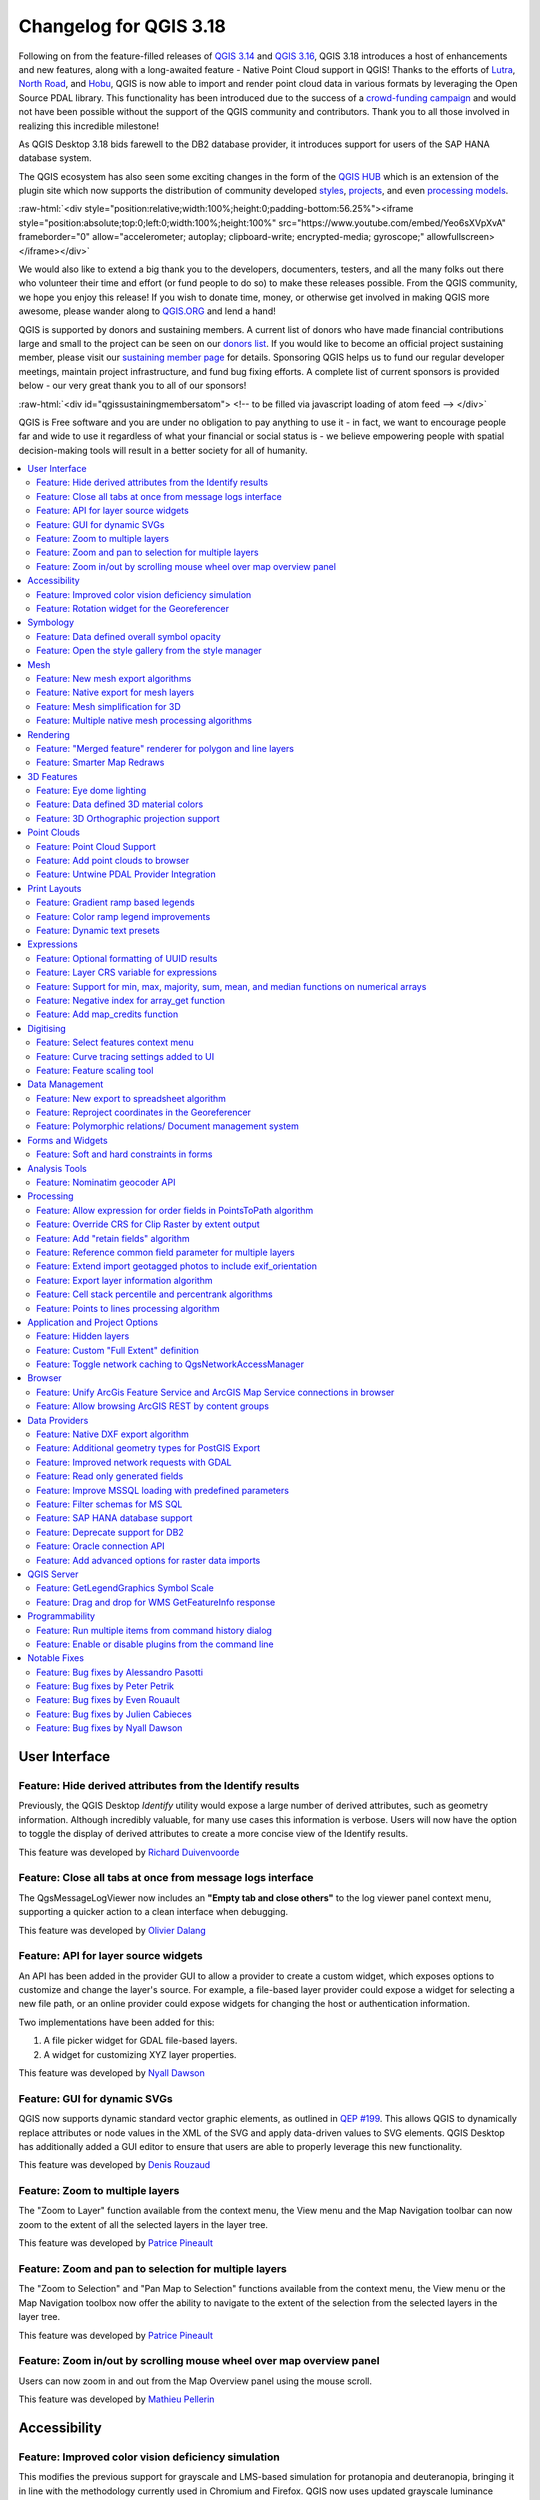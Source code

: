 .. _changelog318:

Changelog for QGIS 3.18
=======================

|image1|

Following on from the feature-filled releases of `QGIS 3.14 <https://qgis.org/en/site/forusers/visualchangelog314/>`__ and `QGIS 3.16 <https://qgis.org/en/site/forusers/visualchangelog316/>`__, QGIS 3.18 introduces a host of enhancements and new features, along with a long-awaited feature - Native Point Cloud support in QGIS! Thanks to the efforts of `Lutra <https://www.lutraconsulting.co.uk/>`__, `North Road <https://north-road.com/>`__, and `Hobu <https://hobu.co/>`__, QGIS is now able to import and render point cloud data in various formats by leveraging the Open Source PDAL library. This functionality has been introduced due to the success of a `crowd-funding campaign <https://www.lutraconsulting.co.uk/crowdfunding/pointcloud-qgis/>`__ and would not have been possible without the support of the QGIS community and contributors. Thank you to all those involved in realizing this incredible milestone!

As QGIS Desktop 3.18 bids farewell to the DB2 database provider, it introduces support for users of the SAP HANA database system.

The QGIS ecosystem has also seen some exciting changes in the form of the `QGIS HUB <https://plugins.qgis.org/>`__ which is an extension of the plugin site which now supports the distribution of community developed `styles <https://plugins.qgis.org/styles/>`__, `projects <https://plugins.qgis.org/geopackages/>`__, and even `processing models <https://plugins.qgis.org/models/>`__.

:raw-html:`<div style="position:relative;width:100%;height:0;padding-bottom:56.25%"><iframe style="position:absolute;top:0;left:0;width:100%;height:100%" src="https://www.youtube.com/embed/Yeo6sXVpXvA" frameborder="0" allow="accelerometer; autoplay; clipboard-write; encrypted-media; gyroscope;" allowfullscreen></iframe></div>`

We would also like to extend a big thank you to the developers, documenters, testers, and all the many folks out there who volunteer their time and effort (or fund people to do so) to make these releases possible. From the QGIS community, we hope you enjoy this release! If you wish to donate time, money, or otherwise get involved in making QGIS more awesome, please wander along to `QGIS.ORG <qgis.org>`__ and lend a hand!

QGIS is supported by donors and sustaining members. A current list of donors who have made financial contributions large and small to the project can be seen on our `donors list <https://www.qgis.org/en/site/about/sustaining_members.html#list-of-donors>`__. If you would like to become an official project sustaining member, please visit our `sustaining member page <https://www.qgis.org/en/site/getinvolved/governance/sustaining_members/sustaining_members.html#qgis-sustaining-memberships>`__ for details. Sponsoring QGIS helps us to fund our regular developer meetings, maintain project infrastructure, and fund bug fixing efforts. A complete list of current sponsors is provided below - our very great thank you to all of our sponsors!

:raw-html:`<div id="qgissustainingmembersatom"> <!-- to be filled via javascript loading of atom feed --> </div>`

QGIS is Free software and you are under no obligation to pay anything to use it - in fact, we want to encourage people far and wide to use it regardless of what your financial or social status is - we believe empowering people with spatial decision-making tools will result in a better society for all of humanity.

.. contents::
   :local:

User Interface
--------------

Feature: Hide derived attributes from the Identify results
~~~~~~~~~~~~~~~~~~~~~~~~~~~~~~~~~~~~~~~~~~~~~~~~~~~~~~~~~~

Previously, the QGIS Desktop *Identify* utility would expose a large number of derived attributes, such as geometry information. Although incredibly valuable, for many use cases this information is verbose. Users will now have the option to toggle the display of derived attributes to create a more concise view of the Identify results.

|image2|

|image3|

This feature was developed by `Richard Duivenvoorde <https://api.github.com/users/rduivenvoorde>`__

Feature: Close all tabs at once from message logs interface
~~~~~~~~~~~~~~~~~~~~~~~~~~~~~~~~~~~~~~~~~~~~~~~~~~~~~~~~~~~

The QgsMessageLogViewer now includes an **"Empty tab and close others"** to the log viewer panel context menu, supporting a quicker action to a clean interface when debugging.

|image4|

This feature was developed by `Olivier Dalang <https://api.github.com/users/olivierdalang>`__

Feature: API for layer source widgets
~~~~~~~~~~~~~~~~~~~~~~~~~~~~~~~~~~~~~

An API has been added in the provider GUI to allow a provider to create a custom widget, which exposes options to customize and change the layer's source. For example, a file-based layer provider could expose a widget for selecting a new file path, or an online provider could expose widgets for changing the host or authentication information.

Two implementations have been added for this:

#. A file picker widget for GDAL file-based layers.

#. A widget for customizing XYZ layer properties.

|image5|

|image6|

This feature was developed by `Nyall Dawson <https://api.github.com/users/nyalldawson>`__

Feature: GUI for dynamic SVGs
~~~~~~~~~~~~~~~~~~~~~~~~~~~~~

QGIS now supports dynamic standard vector graphic elements, as outlined in `QEP #199 <https://github.com/qgis/QGIS-Enhancement-Proposals/issues/199>`__. This allows QGIS to dynamically replace attributes or node values in the XML of the SVG and apply data-driven values to SVG elements. QGIS Desktop has additionally added a GUI editor to ensure that users are able to properly leverage this new functionality.

|image7|

This feature was developed by `Denis Rouzaud <https://api.github.com/users/3nids>`__

Feature: Zoom to multiple layers
~~~~~~~~~~~~~~~~~~~~~~~~~~~~~~~~~~~~~~~~~~~~~~

The "Zoom to Layer" function available from the context menu, the View menu and the Map Navigation toolbar can now zoom to the extent of all the selected layers in the layer tree.

|image8|

This feature was developed by `Patrice Pineault <https://api.github.com/users/TurboGraphxBeige>`__

Feature: Zoom and pan to selection for multiple layers
~~~~~~~~~~~~~~~~~~~~~~~~~~~~~~~~~~~~~~~~~~~~~~~~~~~~~~

The "Zoom to Selection" and "Pan Map to Selection" functions available from the context menu, the View menu or the Map Navigation toolbox now offer the ability to navigate to the extent of the selection from the selected layers in the layer tree.

|image9|

This feature was developed by `Patrice Pineault <https://api.github.com/users/TurboGraphxBeige>`__

Feature: Zoom in/out by scrolling mouse wheel over map overview panel
~~~~~~~~~~~~~~~~~~~~~~~~~~~~~~~~~~~~~~~~~~~~~~~~~~~~~~~~~~~~~~~~~~~~~

Users can now zoom in and out from the Map Overview panel using the mouse scroll.

|image10|

This feature was developed by `Mathieu Pellerin <https://api.github.com/users/nirvn>`__

Accessibility
-------------

Feature: Improved color vision deficiency simulation
~~~~~~~~~~~~~~~~~~~~~~~~~~~~~~~~~~~~~~~~~~~~~~~~~~~~

This modifies the previous support for grayscale and LMS-based simulation for protanopia and deuteranopia, bringing it in line with the methodology currently used in Chromium and Firefox. QGIS now uses updated grayscale luminance calculations (renamed to achromatopsia), a precomputed protanopia matrix (renamed from protanope), a precomputed deuteranopia matrix (renamed from deuteranope), and an additional mode for tritanopia using a similarly precomputed matrix.

This feature was developed by `Will Cohen <https://api.github.com/users/willcohen>`__

Feature: Rotation widget for the Georeferencer
~~~~~~~~~~~~~~~~~~~~~~~~~~~~~~~~~~~~~~~~~~~~~~

The georeferencer canvas can now be rotated in order to facilitate the placement of reference points. This is especially useful for scanned images which may not have uniform orientations.

|image11|

This feature was developed by `uclaros <https://api.github.com/users/uclaros>`__

Symbology
---------

Feature: Data defined overall symbol opacity
~~~~~~~~~~~~~~~~~~~~~~~~~~~~~~~~~~~~~~~~~~~~

While it was previously possible to set the opacity for individual symbol layer colors via data defined expressions, it is now possible to set a data defined expression to control the overall symbol opacity.

This feature was developed by `Nyall Dawson <https://api.github.com/users/nyalldawson>`__

Feature: Open the style gallery from the style manager
~~~~~~~~~~~~~~~~~~~~~~~~~~~~~~~~~~~~~~~~~~~~~~~~~~~~~~

The Style Manager interface now includes a button to open the `styles gallery <https://plugins.qgis.org/styles/>`__ from the QGIS HUB.

|image12|

This feature was developed by `Nyall Dawson <https://api.github.com/users/nyalldawson>`__

Mesh
----

Feature: New mesh export algorithms
~~~~~~~~~~~~~~~~~~~~~~~~~~~~~~~~~~~

New export options have been added for mesh layers. These allow the following options when exporting a mesh to a vector layer:

-  Export faces
-  Export edges (1D mesh)
-  Export as grid

|image13|

This feature was funded by `Lutra Consulting <https://www.lutraconsulting.co.uk>`__

This feature was developed by `Lutra Consulting (Vincent Cloarec) <https://www.lutraconsulting.co.uk/projects/mdal/>`__

Feature: Native export for mesh layers
~~~~~~~~~~~~~~~~~~~~~~~~~~~~~~~~~~~~~~

Previous versions of QGIS required the utilization of the crayfish plugin, however, this functionality has now been incorporated into QGIS core and allows users to export mesh layers to vectors and add the dataset value as an attribute.

|image14|

This feature was funded by `Lutra Consulting <https://www.lutraconsulting.co.uk>`__

This feature was developed by `Lutra Consulting (Vincent Cloarec) <https://www.lutraconsulting.co.uk/projects/mdal/>`__

Feature: Mesh simplification for 3D
~~~~~~~~~~~~~~~~~~~~~~~~~~~~~~~~~~~

Mesh data can now be simplified by defining a level of detail for 3D rendering. This helps performance for complex datasets and ensures a smoother experience when 3D navigation is required.

|image15|

This feature was developed by `Vincent Cloarec <https://api.github.com/users/vcloarec>`__

Feature: Multiple native mesh processing algorithms
~~~~~~~~~~~~~~~~~~~~~~~~~~~~~~~~~~~~~~~~~~~~~~~~~~~

A number of new processing algorithms have been ported from the crayfish plugin, including:

-  Rasterize mesh layer
-  Export contour to vector layers
-  Export cross section to text file (csv)
-  Export time series to text file (csv)

|image16|

This feature was funded by `Lutra Consulting <https://www.lutraconsulting.co.uk>`__

This feature was developed by `Lutra Consulting (Vincent Cloarec) <https://www.lutraconsulting.co.uk/projects/mdal/>`__

Rendering
---------

Feature: "Merged feature" renderer for polygon and line layers
~~~~~~~~~~~~~~~~~~~~~~~~~~~~~~~~~~~~~~~~~~~~~~~~~~~~~~~~~~~~~~

A new rendering option allows area and line features to be "dissolved" into a single object prior to rendering to ensure that complex symbols or overlapping features are represented by a uniform and contiguous cartographic symbol.

|image17|

This feature was developed by `Nyall Dawson <https://api.github.com/users/nyalldawson>`__

Feature: Smarter Map Redraws
~~~~~~~~~~~~~~~~~~~~~~~~~~~~

Previously, map redraws would attempt to redraw all elements in the frame. The map rendering has been significantly improved and now the existing map frame elements are used during the redraw process. This work was completed as a part of `QEP #181 <https://github.com/qgis/QGIS-Enhancement-Proposals/issues/181>`__ and was funded by the QGIS Grant program for 2020.

The following display outlines the redraw behavior before enhancement:

|image18|

This feature was funded by `QGIS grant 2020 <https://qgis.org/>`__

This feature was developed by `Lutra Consulting (Peter Petrik) <https://www.lutraconsulting.co.uk/>`__

3D Features
-----------

Feature: Eye dome lighting
~~~~~~~~~~~~~~~~~~~~~~~~~~

Eyedome lighting (EDL) is a post-processing effect which compares the depth of each pixel (distance from the camera) with the neighboring pixel depths and highlights edges according to the calculated differences.

An EDL configuration element has been added to the advanced settings tab of the 3D view configuration dialog. EDL strength has the effect of increasing the contrast, allowing for better depth perception (which may need to be adjusted when zooming in). EDL distance is the distance of the used pixels from the center pixel and it has the effect of making edges thicker.

The eye dome lighting is, by principle, an image-based rendering solution similar to SSAO (screen space ambient occlusion), and therefore works on the whole scene and doesn't differ between point clouds or regular 3D objects.

|image19|

This feature was funded by `Lutra Consulting <https://www.lutraconsulting.co.uk>`__

This feature was developed by `Lutra Consulting (Nedjima Belgacem) <https://www.lutraconsulting.co.uk>`__

Feature: Data defined 3D material colors
~~~~~~~~~~~~~~~~~~~~~~~~~~~~~~~~~~~~~~~~

3D material colors may now be data defined, allowing feature colors to be determined using the value of an attribute or expression.

Rendering of polygons may be currently done with multiple material types, each having distinct appearance and configuration of colors:

-  Realistic (Phong) material - calculated using 3 colors (diffuse, ambient, specular), which utilizes the 3D view lighting configuration
-  CAD (Gooch) material - calculated using 4 colors (diffuse, warm, cool, specular), which ignores the 3D view lighting configuration

Textured materials are unsupported at this time.

|image20|

|image21|

This feature was funded by `Kristianstad <https://www.kristianstad.se>`__

This feature was developed by `Lutra Consulting (Vincent Cloarec) <https://www.lutraconsulting.co.uk>`__

Feature: 3D Orthographic projection support
~~~~~~~~~~~~~~~~~~~~~~~~~~~~~~~~~~~~~~~~~~~

QGIS now offers orthographic projection support for 3D scenes, a feature often desired in the context of architecture, archeology, and more.

|image22|

This feature was developed by `Mathieu Pellerin <https://api.github.com/users/nirvn>`__

Point Clouds
------------

Feature: Point Cloud Support
~~~~~~~~~~~~~~~~~~~~~~~~~~~~

Following the successful `crowdfunding campaign <https://www.lutraconsulting.co.uk/crowdfunding/pointcloud-qgis/>`__ for point cloud support in QGIS, the engineers at Lutra, North Road, and Hobu have been able to introduce the ability for QGIS to import and render point cloud data.

This includes the ability to add point cloud layers to QGIS projects, with support for the EPT format, and render them in 2D and 3D contexts.

|image23|

This feature was funded by `Point Cloud data support in QGIS <https://www.lutraconsulting.co.uk/blog/2021/02/18/qgis-3-18-point-cloud/>`__

This feature was developed by `Lutra Consulting (Peter Petrik) <https://www.lutraconsulting.co.uk>`__

Feature: Add point clouds to browser
~~~~~~~~~~~~~~~~~~~~~~~~~~~~~~~~~~~~

The QGIS Browser and data source management interface now support the basic structure of PDAL supported point cloud layers.

|image24|

This feature was funded by `Point Cloud data support in QGIS crowd funding campaign <https://www.lutraconsulting.co.uk/blog/2021/02/18/qgis-3-18-point-cloud/>`__

This feature was developed by `Lutra Consulting (Peter Petrik) <https://www.lutraconsulting.co.uk/>`__

Feature: Untwine PDAL Provider Integration
~~~~~~~~~~~~~~~~~~~~~~~~~~~~~~~~~~~~~~~~~~

Ability to generate EPT index for (smaller) laz files directly in QGIS via the `untwine <https://github.com/hobu/untwine>`__ library

This feature was funded by `Point Cloud data support in QGIS crowd funding campaign <https://www.lutraconsulting.co.uk>`__

This feature was developed by `Lutra Consulting (Peter Petrik) <https://www.lutraconsulting.co.uk>`__

Print Layouts
-------------

Feature: Gradient ramp based legends
~~~~~~~~~~~~~~~~~~~~~~~~~~~~~~~~~~~~

A new QgsColorRampLegendNode class was added which allows for the creation of color ramp-based legend nodes. It's now used for raster layers when using a pseudocolor renderer with the linear interpolation type or for the single-band gray renderer, as well as for point clouds using a ramp based renderer.

In a layout legend, the ramp item inherits the default legend symbol width and height, but it is possible to optionally override this behavior.

There are labels included for the minimum and maximum ramp value, which are rendered using the same font settings as other legend item text:

|image25|

Label alignment will follow the legend settings:

|image26|

And naturally, the items will work nicely with multi-column legends:

|image27|

|image28|

This feature was funded by `Hans van der Kwast <https://www.youtube.com/c/HansvanderKwast>`__

This feature was developed by `Nyall Dawson <https://api.github.com/users/nyalldawson>`__

Feature: Color ramp legend improvements
~~~~~~~~~~~~~~~~~~~~~~~~~~~~~~~~~~~~~~~

Color ramp legend items now support the following configurable options:

-  A prefix and suffix for the ramp text
-  Numerical formatting
-  Ramp direction
-  Customization of text formatting
-  The ability to create horizontal bars.

Users can also choose to refine these settings for a particular layout legend item. This functionality is available for all ramp items, including raster, point cloud, or mesh layers.

|image29|

|image30|

This feature was funded by `Hans van der Kwast <https://www.youtube.com/c/HansvanderKwast>`__

This feature was developed by `Nyall Dawson <https://api.github.com/users/nyalldawson>`__

Feature: Dynamic text presets
~~~~~~~~~~~~~~~~~~~~~~~~~~~~~

The new *Add Item -> Dynamic Text* menu contains preset dynamic text expressions that users can use to insert a label automatically containing the corresponding expression.

For example, using the dynamic text element **Layout Name** will insert a label containing the expression [% @layout\_name %]. This improves the feature awareness, discoverability, and provides an easy method for users to access dynamic attributes.

|image31|

This feature was developed by `Nyall Dawson <https://api.github.com/users/nyalldawson>`__

Expressions
-----------

Feature: Optional formatting of UUID results
~~~~~~~~~~~~~~~~~~~~~~~~~~~~~~~~~~~~~~~~~~~~

There is now a string format parameter available for the ``uuid()`` function in QGIS expressions. Users now have various options that they can use to stipulate the format of the returned UUID value, including the following options:

-  ``uuid()``: **{0bd2f60f-f157-4a6d-96af-d4ba4cb366a1}**
-  ``uuid('WithoutBraces')``: **0bd2f60f-f157-4a6d-96af-d4ba4cb366a1**
-  ``uuid('Id128')``: **0bd2f60ff1574a6d96afd4ba4cb366a1**

|image32|

This feature was developed by `signedav <https://api.github.com/users/signedav>`__

Feature: Layer CRS variable for expressions
~~~~~~~~~~~~~~~~~~~~~~~~~~~~~~~~~~~~~~~~~~~

QGIS expressions now support a *layer\_crs* variable which will return the AuthID for a particular layer's coordinate reference system. This allows expressions to identify the layer CRS dynamically and perform transformations without needing to manually specify the CRS.

This feature was developed by `Alex <https://api.github.com/users/roya0045>`__

Feature: Support for min, max, majority, sum, mean, and median functions on numerical arrays
~~~~~~~~~~~~~~~~~~~~~~~~~~~~~~~~~~~~~~~~~~~~~~~~~~~~~~~~~~~~~~~~~~~~~~~~~~~~~~~~~~~~~~~~~~~~

QGIS expressions now include aggregate functions for arrays, which allow the easy retrieval of specific values from an array that may be used in QGIS elements such as symbologies. The following functions have been introduced:

-  array\_min
-  array\_max
-  array\_majority
-  array\_sum
-  array\_mean
-  array\_median

This feature was developed by `uclaros <https://api.github.com/users/uclaros>`__

Feature: Negative index for array\_get function
~~~~~~~~~~~~~~~~~~~~~~~~~~~~~~~~~~~~~~~~~~~~~~~

The function array\_get now supports the use of negative index positions.

This feature was developed by `Alex <https://api.github.com/users/roya0045>`__

Feature: Add map\_credits function
~~~~~~~~~~~~~~~~~~~~~~~~~~~~~~~~~~

A *map\_credits* function was added that collates a list of all the layer metadata attribution strings for the layers shown inside a specified map item.

For example:

::

    array_to_string( map_credits( 'Main Map' ) )

Returns a comma-separated list of layer credits for layers shown in the 'Main Map' layout item, e.g 'CC-BY-NC, CC-BY-SA'

There's an optional *include\_layer\_names* argument you can use to include layer names before their attribution:

::

    array_to_string( map_credits( 'Main Map',
       include_layer_names := true,
       layer_name_separator := ': ' ) )

This would return a comma-separated list of layer names and their credits for layers shown in the 'Main Map' layout item, e.g. 'Railway lines: CC-BY-NC, Basemap: CC-BY-SA'

This feature was funded by `SLYR <https://north-road.com/slyr/>`__

This feature was developed by `Nyall Dawson <https://api.github.com/users/nyalldawson>`__

Digitising
----------

Feature: Select features context menu
~~~~~~~~~~~~~~~~~~~~~~~~~~~~~~~~~~~~~

It is now possible to select features using a context menu on the map canvas. Right-clicking on the map will intelligently identify the features below the mouse cursor and allow the available features to be added or removed from the current selection. Where multiple features are available, a short delay may persist whilst the system attempts to search for available features that will become available in a nested menu item for selection, or users may simply use the *select all* function to select all available features at the given position.

|image33|

This feature was funded by `Kristianstad <https://www.kristianstad.se>`__

This feature was developed by `Lutra Consulting (Vincent Cloarec) <https://www.lutraconsulting.co.uk>`__

Feature: Curve tracing settings added to UI
~~~~~~~~~~~~~~~~~~~~~~~~~~~~~~~~~~~~~~~~~~~

Existing curve tracing settings `were introduced previously <https://github.com/qgis/QGIS/pull/37826>`__ and have now been exposed in the user interface to enable users to incrementally modify settings to optimize their results when capturing curve data.

|image34|

This feature was developed by `Olivier Dalang <https://api.github.com/users/olivierdalang>`__

Feature: Feature scaling tool
~~~~~~~~~~~~~~~~~~~~~~~~~~~~~

A new digitizing tool allows for selected features to be scaled when in editing mode. This implementation was based on the work of `@roya0045 <https://github.com/roya0045>`__ with `#40650 <https://github.com/qgis/QGIS/pull/40650>`__.

|image35|

This feature was developed by `Nyall Dawson <https://api.github.com/users/nyalldawson>`__

Data Management
---------------

Feature: New export to spreadsheet algorithm
~~~~~~~~~~~~~~~~~~~~~~~~~~~~~~~~~~~~~~~~~~~~

Users may export a selection of vector layers as sheets in a new spreadsheet or append them as additional sheets to an existing spreadsheet

This feature was developed by `Nyall Dawson <https://api.github.com/users/nyalldawson>`__

Feature: Reproject coordinates in the Georeferencer
~~~~~~~~~~~~~~~~~~~~~~~~~~~~~~~~~~~~~~~~~~~~~~~~~~~

The georeferencer now reprojects data points in a desired output projection, rather than using the map canvas CRS for determining data point positions. This allows users more flexibility and control when capturing control points.

|image36|

This feature was developed by `Alex <https://api.github.com/users/roya0045>`__

Feature: Polymorphic relations/ Document management system
~~~~~~~~~~~~~~~~~~~~~~~~~~~~~~~~~~~~~~~~~~~~~~~~~~~~~~~~~~

A new GUI is available to manage polymorphic relations, implemented as a part of the dynamic relations described in `QEP #79 <https://github.com/qgis/QGIS-Enhancement-Proposals/issues/79>`__.

The "Add relation" button in the relation manager screen now has additional options for adding and editing polymorphic relations:

The "Add polymorphic relation" and "Edit polymorphic relation" open the same dialog, although in the latter case it will automatically be populated with existing values.

Once saved, the list of relations appear as a tree widget, where the generated relation objects for a polymorphic relation appear as children. The names of the generated relations cannot be changed.

Polymorphic relations are stored within a project and currently cannot be exported.

|image37|

This feature was developed by `Ivan Ivanov <https://api.github.com/users/suricactus>`__

Forms and Widgets
-----------------

Feature: Soft and hard constraints in forms
~~~~~~~~~~~~~~~~~~~~~~~~~~~~~~~~~~~~~~~~~~~

Historically, required fields would prevent a form from being saved entirely. Using soft constraints allow forms to notify users that expected information has been omitted, without preventing the form submission. Hard constraints, by contrast, function identically to the previous "required fields" functionality and will prevent form submissions unless data is correctly captured for the field.

This feature was funded by `Lutra Consulting <https://www.lutraconsulting.co.uk>`__

This feature was developed by `Lutra Consulting (Viktor Sklencar) <https://www.lutraconsulting.co.uk>`__

Analysis Tools
--------------

Feature: Nominatim geocoder API
~~~~~~~~~~~~~~~~~~~~~~~~~~~~~~~

Although not exposed through the locator or as an algorithm, QGIS now includes a Nominatim API geocoder class. The geocoder class' implementation insures that it respects the OpenStreetMap Foundation Terms of Use by caching results and throttling requests by default.

This feature was developed by `Mathieu Pellerin <https://api.github.com/users/nirvn>`__

Processing
----------

Feature: Allow expression for order fields in PointsToPath algorithm
~~~~~~~~~~~~~~~~~~~~~~~~~~~~~~~~~~~~~~~~~~~~~~~~~~~~~~~~~~~~~~~~~~~~

``$id`` may be used as an expression for a csv with ordered values, and the ``ORDER_EXPRESSION`` parameter has been added to the PointsToPath algorithm.

This feature was developed by `Matthias Kuhn <https://api.github.com/users/m-kuhn>`__

Feature: Override CRS for Clip Raster by extent output
~~~~~~~~~~~~~~~~~~~~~~~~~~~~~~~~~~~~~~~~~~~~~~~~~~~~~~

In some instances, the **Clip raster by extent** algorithm may output features without a CRS specified, which can now be modified by explicitly enforcing the output to inherit it's CRS from the input layer.

This feature was developed by `rldhont <https://api.github.com/users/rldhont>`__

Feature: Add "retain fields" algorithm
~~~~~~~~~~~~~~~~~~~~~~~~~~~~~~~~~~~~~~

Allows users to select a list of fields to keep, and all other fields will be dropped from the layer. Helps with making flexible models where input datasets may have a range of different fields and only a certain subset of them need to be retained. This work was inspired by `#39114 <https://github.com/qgis/QGIS/pull/39114>`__

|image38|

This feature was developed by `Nyall Dawson <https://api.github.com/users/nyalldawson>`__

Feature: Reference common field parameter for multiple layers
~~~~~~~~~~~~~~~~~~~~~~~~~~~~~~~~~~~~~~~~~~~~~~~~~~~~~~~~~~~~~

Processing tools field parameters may support processing a common field for multiple vector layers, in an implementation inspired by the behavior of some processing algorithms in Orfeo ToolBox.

This feature was developed by `Julien Cabieces <https://api.github.com/users/troopa81>`__

Feature: Extend import geotagged photos to include exif\_orientation
~~~~~~~~~~~~~~~~~~~~~~~~~~~~~~~~~~~~~~~~~~~~~~~~~~~~~~~~~~~~~~~~~~~~

The "Import geotagged photos" tool has been updated so that the exif\_orientation parameter value is extracted to the output table. This ensures that maptips and other HTML widgets can be configured to correctly transform the photos to be correctly displayed based on the orientation value.

This feature was developed by `Pelle Rosenbeck Gøeg <https://api.github.com/users/pellegoeg>`__

Feature: Export layer information algorithm
~~~~~~~~~~~~~~~~~~~~~~~~~~~~~~~~~~~~~~~~~~~

A new algorithm in the processing toolbox called export layers information has been added to support the creation of a polygon layer corresponding to extent of user-defined layer(s) with additional layer details which are attached as attributes to each polygon feature. The information collected currently supports the following elements:

-  CRS
-  Provider name
-  File path
-  Layer name
-  Subset filter
-  Abstract
-  Attribution

This feature was developed by `Mathieu Pellerin <https://api.github.com/users/nirvn>`__

Feature: Cell stack percentile and percentrank algorithms
~~~~~~~~~~~~~~~~~~~~~~~~~~~~~~~~~~~~~~~~~~~~~~~~~~~~~~~~~

The characteristics of the **Cell Statistics** processing tool have been replicated and modified to allow for three new processing algorithms, which allow QGIS to calculate cell statistics in a similar manner to common percentage functions used in spreadsheet programs. The new processing algorithms are:

-  **Cell stack percentile**
-  **Cell stack percentrank from value**
-  **Cell stack percentrank from raster layer**

While the percentile algorithm only offers the possibility of calculating percentiles based on an input fraction value (ranging between 0 and 1), a percentrank raster can also be calculated based on an input value raster. This gives the user the opportunity to calculate per-cell percentranks based on dataset driven value input (eg. sample layers).

All algorithms provide different methods for calculating percentiles and percentranks:

**Percentile:** - Nearest Rank - Inclusive linear interpolation (see LibreOffice's and Microsoft Excel's *PERCENTILE.INC* function) - Exclusive linear interpolation (see LibreOffice's and Microsoft Excel's *PERCENTILE.EXC* function)

**Percentrank:** - Inclusive linear interpolation (see LibreOffice's and Microsoft Excel's *PERCENTRANK.INC* function) - Exclusive linear interpolation (see LibreOffice's and Microsoft Excel's *PERCENTRANK.EXC* function)

|image39|

This feature was developed by `Clemens Raffler <https://api.github.com/users/root676>`__

Feature: Points to lines processing algorithm
~~~~~~~~~~~~~~~~~~~~~~~~~~~~~~~~~~~~~~~~~~~~~

A native processing algorithm has been added in c++ that creates line layers from point layers, similar to the existing python *Points to path* but with extended functionality:

-  Added support for *natural sorting* ( '10' > '9' )
-  Avoid creating invalid lines with a single vertex
-  Avoid creating closed lines with two vertices

This feature was developed by `uclaros <https://api.github.com/users/uclaros>`__

Application and Project Options
-------------------------------

Feature: Hidden layers
~~~~~~~~~~~~~~~~~~~~~~

QGIS Projects now support the inclusion of hidden layers, which are capable of being included in a project but are not visible in the table of contents.

The layer property is configurable from the **Data Sources** tab of the project properties and includes API support for text filtering.

|image40|

This feature was funded by **ARPA Piemonte**

This feature was developed by `Alessandro Pasotti <https://api.github.com/users/elpaso>`__

Feature: Custom "Full Extent" definition
~~~~~~~~~~~~~~~~~~~~~~~~~~~~~~~~~~~~~~~~

A new "View Settings" tab has been added to the project properties, with the option to manually defined the full extent of a project. The extent defined here will be the extent used when zooming to the full map extent, instead of the calculated or maximum extent of all layers. This is useful for defining a particular area of interest for a project and does not limit user's ability to "zoom out" further than the defined extent.

|image41|

This feature was developed by `Nyall Dawson <https://api.github.com/users/nyalldawson>`__

Feature: Toggle network caching to QgsNetworkAccessManager
~~~~~~~~~~~~~~~~~~~~~~~~~~~~~~~~~~~~~~~~~~~~~~~~~~~~~~~~~~

A checkbox in the network logger panel now allows users to temporarily disable the network cache, which is useful when debugging QGIS network activity, or when using QGIS to test server-side changes.

This is a transient setting by design and is forgotten as soon as QGIS is closed.

|image42|

This feature was developed by `Nyall Dawson <https://api.github.com/users/nyalldawson>`__

Browser
-------

Feature: Unify ArcGis Feature Service and ArcGIS Map Service connections in browser
~~~~~~~~~~~~~~~~~~~~~~~~~~~~~~~~~~~~~~~~~~~~~~~~~~~~~~~~~~~~~~~~~~~~~~~~~~~~~~~~~~~

The separate "ArcGis Feature Service" and "ArcGIS Map Service" browser connections have been replaced with a single, unified, **"ArcGIS Rest Servers"** connection and browser node, which shows a definitive view of the server and exposes both service types.

This feature was developed by `Nyall Dawson <https://api.github.com/users/nyalldawson>`__

Feature: Allow browsing ArcGIS REST by content groups
~~~~~~~~~~~~~~~~~~~~~~~~~~~~~~~~~~~~~~~~~~~~~~~~~~~~~

ArcGIS Feature Service connections which have their corresponding Portal endpoint URLS set can be explored by content groups in the browser panel.

If a connection has the Portal endpoints set, then expanding out the connection in the browser will show a "Groups" and "Services" folder, instead of the full list of services usually shown. Expanding out the groups folder will show a list of all content groups that the user is a member of, each of which can be expanded to show the service items belonging to that group.

This feature was funded by `SRK Consulting <https://www.srk.com>`__

This feature was developed by `Nyall Dawson <https://api.github.com/users/nyalldawson>`__

Data Providers
--------------

Feature: Native DXF export algorithm
~~~~~~~~~~~~~~~~~~~~~~~~~~~~~~~~~~~~

Allows exporting individual or multiple layers into a single DXF file. For each input layer, users can select which attribute to use for splitting a single layer into multiple output layers.

Implements a native DXF export algorithm using ``QgsDxfExport`` functionality, which is also used by ``Project -> Import/Export -> Export Project to DXF``.

|image43|

This feature was developed by `Alexander Bruy <https://api.github.com/users/alexbruy>`__

Feature: Additional geometry types for PostGIS Export
~~~~~~~~~~~~~~~~~~~~~~~~~~~~~~~~~~~~~~~~~~~~~~~~~~~~~

Some available geometry types from the GDAL ogr2ogr operation used for exporting data to PostGIS databases have been added to the tool interface. This functionality also includes the option to specify vector dimensions for exported data and resolves issue `39003 <https://github.com/qgis/QGIS/issues/39003>`__.

|image44|

This feature was developed by `mazano <https://api.github.com/users/NyakudyaA>`__

Feature: Improved network requests with GDAL
~~~~~~~~~~~~~~~~~~~~~~~~~~~~~~~~~~~~~~~~~~~~

A QgsCPLHTTPFetchOverrider utility class was added and used in the OGR provider which redirects GDAL's CPL HTTP calls through QgsBlockingNetworkRequest. This ensures that GDAL can use the QGIS network provider rather than redirecting requests through cURL. Additional head(), put() and deleteResource() methods were added to QgsBlockingNetworkRequest.

This feature was developed by `Even Rouault <https://api.github.com/users/rouault>`__

Feature: Read only generated fields
~~~~~~~~~~~~~~~~~~~~~~~~~~~~~~~~~~~

An API method has been added to ensure that readonly generated columns are not exposed in editors.

This feature was developed by `Julien Cabieces <https://api.github.com/users/troopa81>`__

Feature: Improve MSSQL loading with predefined parameters
~~~~~~~~~~~~~~~~~~~~~~~~~~~~~~~~~~~~~~~~~~~~~~~~~~~~~~~~~

To reduce layer loading times, the map layer extent can be precomputed, and primary keys can be specified, removing the need for QGIS to calculate these characteristics and improving performance.

This is done by extending dbo.geometry\_columns tables and adding the following extra columns, which may be populated accordingly by database administrators:

-  Extent : qgis\_xmin, qgis\_xmax, qgis\_ymin, qgis\_ymax
-  Primary key : qgis\_pkey

In the database connection configuration widget, there are now two extra checkboxes which make use of these parameters:

-  Use layer extent from the extra columns
-  Use the primary key from the extra column

|image45|

This feature was funded by `ms.GIS <http://msgis.com/>`__

This feature was developed by `Lutra Consulting (Vincent Cloarec) <https://www.lutraconsulting.co.uk/>`__

Feature: Filter schemas for MS SQL
~~~~~~~~~~~~~~~~~~~~~~~~~~~~~~~~~~

Users may now filter the available schemas for MS SQL connections. The database connection widget now contains options for filtering available schemas, so that only the expected schemas are available from the QGIS browser.

|image46|

This feature was funded by `ms.GIS <http://msgis.com/>`__

This feature was developed by `Lutra Consulting (Vincent Cloarec) <https://www.lutraconsulting.co.uk/>`__

Feature: SAP HANA database support
~~~~~~~~~~~~~~~~~~~~~~~~~~~~~~~~~~

QGIS now supports SAP HANA databases. SAP HANA is an in-memory database with an OGC-compliant spatial engine with a free express edition available from www.sap.com

This feature was developed by `Maxim Rylov <https://api.github.com/users/mrylov>`__

Feature: Deprecate support for DB2
~~~~~~~~~~~~~~~~~~~~~~~~~~~~~~~~~~

**The DB2 data provider has been marked as deprecated**, and is hidden from the QGIS UI by default.

QGIS has adopted a gentle approach to removing unmaintained core providers, and users of deprecated providers may enable support for them by setting the hidden "providers/showDeprecated" settings key to *true*.

This feature was developed by `Nyall Dawson <https://api.github.com/users/nyalldawson>`__

Feature: Oracle connection API
~~~~~~~~~~~~~~~~~~~~~~~~~~~~~~

The QGIS API now includes *QgsAbstractDatabaseProviderConnection* for the Oracle provider.

This feature was funded by Metropole de Lille

This feature was developed by `Julien Cabieces <https://api.github.com/users/troopa81>`__

Feature: Add advanced options for raster data imports
~~~~~~~~~~~~~~~~~~~~~~~~~~~~~~~~~~~~~~~~~~~~~~~~~~~~~

New functionality has been introduced which allows advanced parameters to be specified when importing layers using the GDAL data provider, opening a vast range of new possibilities, especially when working around expected dataset issues and shortcomings.

|image47|

This feature was developed by Mathieu Pellerin

QGIS Server
-----------

Feature: GetLegendGraphics Symbol Scale
~~~~~~~~~~~~~~~~~~~~~~~~~~~~~~~~~~~~~~~

The QGIS Server WMS GetLegendGraphics request now supports the inclusion of min/max scale denominators to json symbol exports

This feature was developed by `Alessandro Pasotti <https://api.github.com/users/elpaso>`__

Feature: Drag and drop for WMS GetFeatureInfo response
~~~~~~~~~~~~~~~~~~~~~~~~~~~~~~~~~~~~~~~~~~~~~~~~~~~~~~

With the drag and drop editor form, it is possible to reorder the attributes and add groups or subgroups from within the edit form. This functionality has been extended so that the WMS GetFeatureInfo response may be modified to include groups and subgroups, as well as allow the response content to be modified and reordered using the editor form, with support for drag and drop functionality.

This feature was developed by `mhugent <https://api.github.com/users/mhugent>`__

Programmability
---------------

Feature: Run multiple items from command history dialog
~~~~~~~~~~~~~~~~~~~~~~~~~~~~~~~~~~~~~~~~~~~~~~~~~~~~~~~

The QGIS Python Console now supports the execution of multiple selected commands from the history dialog by adding a new **Paste** button.

|image48|

This feature was developed by `Salvatore Larosa <https://api.github.com/users/slarosa>`__

Feature: Enable or disable plugins from the command line
~~~~~~~~~~~~~~~~~~~~~~~~~~~~~~~~~~~~~~~~~~~~~~~~~~~~~~~~

The qgis\_process command line tool has had new commands added which allow users to enable or disable plugins using the commands as outlined below:

-  ``qgis_process plugins enable plugin_name``: enables the named plugin
-  ``qgis_process plugins disable plugin_name``: disables the named plugin

This improves the automation capabilities of QGIS and allows the use of plugins on headless environments with the qgis\_process tool.

This feature was developed by `Nyall Dawson <https://api.github.com/users/nyalldawson>`__

Notable Fixes
-------------

Feature: Bug fixes by Alessandro Pasotti
~~~~~~~~~~~~~~~~~~~~~~~~~~~~~~~~~~~~~~~~

+------------------------------------------------------------------------------------------------------------------------------+----------------------------------------------------------+----------------------------------------------------------------------------------------------------------------------------------------------------------------------------------------------+-----------------------------------------------------------+
| Bug Title                                                                                                                    | URL issues.qgis.org (if reported)                        | URL Commit (Github)                                                                                                                                                                          | 3.16 backport commit (GitHub)                             |
+==============================================================================================================================+==========================================================+==============================================================================================================================================================================================+===========================================================+
| Crash with VRT layers using Python pixel functions                                                                           | `#41048 <https://github.com/qgis/QGIS/issues/41048>`__   | Works for me                                                                                                                                                                                 |                                                           |
+------------------------------------------------------------------------------------------------------------------------------+----------------------------------------------------------+----------------------------------------------------------------------------------------------------------------------------------------------------------------------------------------------+-----------------------------------------------------------+
| Cannot enter attributes and save edits on PostGIS table when user has only the INSERT privilige                              | `#40922 <https://github.com/qgis/QGIS/issues/40922>`__   | `PR #41059 <https://github.com/qgis/QGIS/pull/41059>`__                                                                                                                                      | no                                                        |
+------------------------------------------------------------------------------------------------------------------------------+----------------------------------------------------------+----------------------------------------------------------------------------------------------------------------------------------------------------------------------------------------------+-----------------------------------------------------------+
| GeoPackage layer name truncated when filename contains more that one dot                                                     | `#40864 <https://github.com/qgis/QGIS/issues/40864>`__   | `PR #41061 <https://github.com/qgis/QGIS/pull/41061>`__                                                                                                                                      | no                                                        |
+------------------------------------------------------------------------------------------------------------------------------+----------------------------------------------------------+----------------------------------------------------------------------------------------------------------------------------------------------------------------------------------------------+-----------------------------------------------------------+
| Unable to right click GeoPackage table from browser                                                                          | `#40856 <https://github.com/qgis/QGIS/issues/40856>`__   | Works for me                                                                                                                                                                                 |                                                           |
+------------------------------------------------------------------------------------------------------------------------------+----------------------------------------------------------+----------------------------------------------------------------------------------------------------------------------------------------------------------------------------------------------+-----------------------------------------------------------+
| Empty Temporary scratch layer made permanent is not editable                                                                 | `#38834 <https://github.com/qgis/QGIS/issues/38834>`__   | `PR #41075 <https://github.com/qgis/QGIS/pull/41075>`__                                                                                                                                      | no                                                        |
+------------------------------------------------------------------------------------------------------------------------------+----------------------------------------------------------+----------------------------------------------------------------------------------------------------------------------------------------------------------------------------------------------+-----------------------------------------------------------+
| Update MXE build, several issues                                                                                             | multiple issues                                          | `Commit afff8ba7be2794fe521a462feaf83b1a5d7cce63 <https://github.com/qgis/QGIS/commit/afff8ba7be2794fe521a462feaf83b1a5d7cce63>`__ `PR #40923 <https://github.com/qgis/QGIS/pull/40923>`__   | yes (CI)                                                  |
+------------------------------------------------------------------------------------------------------------------------------+----------------------------------------------------------+----------------------------------------------------------------------------------------------------------------------------------------------------------------------------------------------+-----------------------------------------------------------+
| can't change value in vertex editor if "locale" settings use commas as decimal separator                                     | `#29682 <https://github.com/qgis/QGIS/issues/29682>`__   | `PR #41082 <https://github.com/qgis/QGIS/pull/41082>`__                                                                                                                                      | `PR #41607 <https://github.com/qgis/QGIS/pull/41607>`__   |
+------------------------------------------------------------------------------------------------------------------------------+----------------------------------------------------------+----------------------------------------------------------------------------------------------------------------------------------------------------------------------------------------------+-----------------------------------------------------------+
| Empty String '' is shown as NULL with a spatialite layer using OGR provider                                                  | `#41076 <https://github.com/qgis/QGIS/issues/41076>`__   | `PR #41109 <https://github.com/qgis/QGIS/pull/41109>`__                                                                                                                                      | `PR #41123 <https://github.com/qgis/QGIS/pull/41123>`__   |
+------------------------------------------------------------------------------------------------------------------------------+----------------------------------------------------------+----------------------------------------------------------------------------------------------------------------------------------------------------------------------------------------------+-----------------------------------------------------------+
| Wrong WFS 2.0.0 request returns duplicate features                                                                           | `#41087 <https://github.com/qgis/QGIS/issues/41087>`__   | `PR #41169 <https://github.com/qgis/QGIS/pull/41169>`__                                                                                                                                      | no                                                        |
+------------------------------------------------------------------------------------------------------------------------------+----------------------------------------------------------+----------------------------------------------------------------------------------------------------------------------------------------------------------------------------------------------+-----------------------------------------------------------+
| Server WMS GetFeatureInfo feature ID inconsitencies                                                                          | `#41124 <https://github.com/qgis/QGIS/issues/41124>`__   | `PR #41137 <https://github.com/qgis/QGIS/pull/41137>`__                                                                                                                                      | `PR #41148 <https://github.com/qgis/QGIS/pull/41148>`__   |
+------------------------------------------------------------------------------------------------------------------------------+----------------------------------------------------------+----------------------------------------------------------------------------------------------------------------------------------------------------------------------------------------------+-----------------------------------------------------------+
| WMS throws LayerNotDefined when layer name contains plus sign (+)                                                            | `#41116 <https://github.com/qgis/QGIS/issues/41116>`__   | `PR #41211 <https://github.com/qgis/QGIS/pull/41211>`__                                                                                                                                      | `PR #41331 <https://github.com/qgis/QGIS/pull/41331>`__   |
+------------------------------------------------------------------------------------------------------------------------------+----------------------------------------------------------+----------------------------------------------------------------------------------------------------------------------------------------------------------------------------------------------+-----------------------------------------------------------+
| QGIS Server WFS 1.1: issue with axis order                                                                                   | `#36584 <https://github.com/qgis/QGIS/issues/36584>`__   | `PR #41242 <https://github.com/qgis/QGIS/pull/41242>`__                                                                                                                                      | `PR #41608 <https://github.com/qgis/QGIS/pull/41608>`__   |
+------------------------------------------------------------------------------------------------------------------------------+----------------------------------------------------------+----------------------------------------------------------------------------------------------------------------------------------------------------------------------------------------------+-----------------------------------------------------------+
| raster export (save as...) not working if QGIS locale uses commas as decimal separator                                       | `#41284 <https://github.com/qgis/QGIS/issues/41284>`__   | `PR #41316 <https://github.com/qgis/QGIS/pull/41316>`__                                                                                                                                      | `PR #41330 <https://github.com/qgis/QGIS/pull/41330>`__   |
+------------------------------------------------------------------------------------------------------------------------------+----------------------------------------------------------+----------------------------------------------------------------------------------------------------------------------------------------------------------------------------------------------+-----------------------------------------------------------+
| QGISserver WFS returns invalid GML in case of cascading WFS                                                                  | `#41292 <https://github.com/qgis/QGIS/issues/41292>`__   | `PR #41335 <https://github.com/qgis/QGIS/pull/41335>`__                                                                                                                                      | `PR #41387 <https://github.com/qgis/QGIS/pull/41387>`__   |
+------------------------------------------------------------------------------------------------------------------------------+----------------------------------------------------------+----------------------------------------------------------------------------------------------------------------------------------------------------------------------------------------------+-----------------------------------------------------------+
| Better handling of duplicated FIDs in GPKGs                                                                                  | `#41156 <https://github.com/qgis/QGIS/issues/41156>`__   | Works for me                                                                                                                                                                                 |                                                           |
+------------------------------------------------------------------------------------------------------------------------------+----------------------------------------------------------+----------------------------------------------------------------------------------------------------------------------------------------------------------------------------------------------+-----------------------------------------------------------+
| Cannot Create New Tables in a Geopackage (browser)                                                                           | `#41342 <https://github.com/qgis/QGIS/issues/41342>`__   | `PR #41355 <https://github.com/qgis/QGIS/pull/41355>`__                                                                                                                                      | `PR #41403 <https://github.com/qgis/QGIS/pull/41403>`__   |
+------------------------------------------------------------------------------------------------------------------------------+----------------------------------------------------------+----------------------------------------------------------------------------------------------------------------------------------------------------------------------------------------------+-----------------------------------------------------------+
| QGIS crashes when cancelling add child form                                                                                  | `#41295 <https://github.com/qgis/QGIS/issues/41295>`__   | `PR #41375 <https://github.com/qgis/QGIS/pull/41375>`__                                                                                                                                      | N/A                                                       |
+------------------------------------------------------------------------------------------------------------------------------+----------------------------------------------------------+----------------------------------------------------------------------------------------------------------------------------------------------------------------------------------------------+-----------------------------------------------------------+
| Group has no name when importing sublayers from browser panel                                                                | `#41343 <https://github.com/qgis/QGIS/issues/41343>`__   | `PR #41379 <https://github.com/qgis/QGIS/pull/41379>`__                                                                                                                                      | `PR #41402 <https://github.com/qgis/QGIS/pull/41402>`__   |
+------------------------------------------------------------------------------------------------------------------------------+----------------------------------------------------------+----------------------------------------------------------------------------------------------------------------------------------------------------------------------------------------------+-----------------------------------------------------------+
| Identifty tool does not work anymore on arcgis map services layers                                                           | `#41311 <https://github.com/qgis/QGIS/issues/41311>`__   | `PR #41427 <https://github.com/qgis/QGIS/pull/41427>`__                                                                                                                                      | `PR #41430 <https://github.com/qgis/QGIS/pull/41430>`__   |
+------------------------------------------------------------------------------------------------------------------------------+----------------------------------------------------------+----------------------------------------------------------------------------------------------------------------------------------------------------------------------------------------------+-----------------------------------------------------------+
| Signal committedAttributeValuesChanges not emitted when project in auto transaction mode                                     | `#41477 <https://github.com/qgis/QGIS/issues/41477>`__   | `PR #41539 <https://github.com/qgis/QGIS/pull/41539>`__                                                                                                                                      | risky                                                     |
+------------------------------------------------------------------------------------------------------------------------------+----------------------------------------------------------+----------------------------------------------------------------------------------------------------------------------------------------------------------------------------------------------+-----------------------------------------------------------+
| The project file does not store variables with formatted text                                                                | `#41541 <https://github.com/qgis/QGIS/issues/41541>`__   | Upstream bug in QT                                                                                                                                                                           |                                                           |
+------------------------------------------------------------------------------------------------------------------------------+----------------------------------------------------------+----------------------------------------------------------------------------------------------------------------------------------------------------------------------------------------------+-----------------------------------------------------------+
| New spatial table in a geopackage with index always throw a warning                                                          | `#41436 <https://github.com/qgis/QGIS/issues/41436>`__   | `PR #41556 <https://github.com/qgis/QGIS/pull/41556>`__                                                                                                                                      | `PR #41609 <https://github.com/qgis/QGIS/pull/41609>`__   |
+------------------------------------------------------------------------------------------------------------------------------+----------------------------------------------------------+----------------------------------------------------------------------------------------------------------------------------------------------------------------------------------------------+-----------------------------------------------------------+
| Empty "Exclude layers" selection list in Server settings dialog when using projects saved in GPKG files or PGSQL databases   | `#40552 <https://github.com/qgis/QGIS/issues/40552>`__   | `PR #41605 <https://github.com/qgis/QGIS/pull/41605>`__                                                                                                                                      |                                                           |
+------------------------------------------------------------------------------------------------------------------------------+----------------------------------------------------------+----------------------------------------------------------------------------------------------------------------------------------------------------------------------------------------------+-----------------------------------------------------------+

This feature was funded by `QGIS.ORG (through donations and sustaining memberships) <https://www.qgis.org/>`__

This feature was developed by `Alessandro Pasotti <https://www.qcooperative.net/>`__

Feature: Bug fixes by Peter Petrik
~~~~~~~~~~~~~~~~~~~~~~~~~~~~~~~~~~

+------------------------------------------------------------------------------------------------+-------------------------------------------------------------------------------------------+------------------------------------------------------------------------------------------------------------------------------------+------------------------------------------------------------------------------------------------------------------------------------+
| Bug Title                                                                                      | URL issues.qgis.org (if reported)                                                         | URL Commit (Github)                                                                                                                | 3.16 backport commit (GitHub)                                                                                                      |
+================================================================================================+===========================================================================================+====================================================================================================================================+====================================================================================================================================+
| Skipping unknown layer type circle in vector tiles                                             | `#41529 <https://github.com/qgis/QGIS/issues/41529>`__                                    | `PR #41584 <https://github.com/qgis/QGIS/pull/41584>`__                                                                            | todo                                                                                                                               |
+------------------------------------------------------------------------------------------------+-------------------------------------------------------------------------------------------+------------------------------------------------------------------------------------------------------------------------------------+------------------------------------------------------------------------------------------------------------------------------------+
| Passwords cannot be saved into keychain on macOS with QGIS 3.16                                | `#40541 <https://github.com/qgis/QGIS/issues/40541>`__                                    | `QGIS-Mac-Packager PR #112 <https://github.com/qgis/QGIS-Mac-Packager/pull/112>`__                                                 | automatic                                                                                                                          |
+------------------------------------------------------------------------------------------------+-------------------------------------------------------------------------------------------+------------------------------------------------------------------------------------------------------------------------------------+------------------------------------------------------------------------------------------------------------------------------------+
| Symbol not found: \_curl\_mime\_addpart with GDAL merge                                        | `QGIS-Mac-Packager Issue #111 <https://github.com/qgis/QGIS-Mac-Packager/issues/111>`__   | `QGIS-Mac-Packager PR #112 <https://github.com/qgis/QGIS-Mac-Packager/pull/112>`__                                                 | automatic                                                                                                                          |
+------------------------------------------------------------------------------------------------+-------------------------------------------------------------------------------------------+------------------------------------------------------------------------------------------------------------------------------------+------------------------------------------------------------------------------------------------------------------------------------+
| initGUI() results in Segmentation fault on macOS in standalone PyQgis                          | `#40378 <https://github.com/qgis/QGIS/issues/40378>`__                                    | answered with the fix to the script                                                                                                |                                                                                                                                    |
+------------------------------------------------------------------------------------------------+-------------------------------------------------------------------------------------------+------------------------------------------------------------------------------------------------------------------------------------+------------------------------------------------------------------------------------------------------------------------------------+
| QgsCompoundColorWidget instance crash when QgsApplication::colorSchemeRegistry() is empty \\   | `#28208 <https://github.com/qgis/QGIS/issues/28208>`__                                    | invalid                                                                                                                            |                                                                                                                                    |
+------------------------------------------------------------------------------------------------+-------------------------------------------------------------------------------------------+------------------------------------------------------------------------------------------------------------------------------------+------------------------------------------------------------------------------------------------------------------------------------+
| Include missing fonts in build                                                                 | `QGIS-Mac-Packager Issue #105 <https://github.com/qgis/QGIS-Mac-Packager/issues/105>`__   | `PR #41412 <https://github.com/qgis/QGIS/pull/41412>`__                                                                            | not needed?                                                                                                                        |
+------------------------------------------------------------------------------------------------+-------------------------------------------------------------------------------------------+------------------------------------------------------------------------------------------------------------------------------------+------------------------------------------------------------------------------------------------------------------------------------+
| Mishandling Grib Data Values                                                                   | `#37504 <https://github.com/qgis/QGIS/issues/37504>`__                                    | unable to replicate in qgis 3.16 macos                                                                                             |                                                                                                                                    |
+------------------------------------------------------------------------------------------------+-------------------------------------------------------------------------------------------+------------------------------------------------------------------------------------------------------------------------------------+------------------------------------------------------------------------------------------------------------------------------------+
| Error opening .2dm and .xmdf mesh data                                                         | `#40385 <https://github.com/qgis/QGIS/issues/40385>`__                                    | `PR libspatialindex #221 <https://github.com/libspatialindex/libspatialindex/pull/221>`__                                          | automatic                                                                                                                          |
+------------------------------------------------------------------------------------------------+-------------------------------------------------------------------------------------------+------------------------------------------------------------------------------------------------------------------------------------+------------------------------------------------------------------------------------------------------------------------------------+
| r.watershed error on macOS                                                                     | `#40996 <https://github.com/qgis/QGIS/issues/40996>`__                                    | `QGIS-Mac-Packager Commit 7238782 <https://github.com/qgis/QGIS-Mac-Packager/commit/7238782f4b3408f1d69b2adbafe52d9698c4f20c>`__   | `QGIS-Mac-Packager Commit 7238782 <https://github.com/qgis/QGIS-Mac-Packager/commit/7238782f4b3408f1d69b2adbafe52d9698c4f20c>`__   |
+------------------------------------------------------------------------------------------------+-------------------------------------------------------------------------------------------+------------------------------------------------------------------------------------------------------------------------------------+------------------------------------------------------------------------------------------------------------------------------------+
| OpenCL Acceleration not found on macOS                                                         | `#41182 <https://github.com/qgis/QGIS/issues/41182>`__                                    | `PR #41374 <https://github.com/qgis/QGIS/pull/41374>`__                                                                            | `Github commit <https://github.com/nyalldawson/QGIS/commit/997d3c1ab8386a5035b70a65e9843ec64feaa377>`__                            |
+------------------------------------------------------------------------------------------------+-------------------------------------------------------------------------------------------+------------------------------------------------------------------------------------------------------------------------------------+------------------------------------------------------------------------------------------------------------------------------------+
| Proj.db not found for SAGA tools on QGIS 3.17 Mac nightly                                      | `#41606 <https://github.com/qgis/QGIS/issues/41606>`__                                    | `QGIS-Mac-Packager Commit 7a71390 <https://github.com/qgis/QGIS-Mac-Packager/commit/7a713903cf001a9e156eac60e25e84789e1e534a>`__   | automatic                                                                                                                          |
+------------------------------------------------------------------------------------------------+-------------------------------------------------------------------------------------------+------------------------------------------------------------------------------------------------------------------------------------+------------------------------------------------------------------------------------------------------------------------------------+
| [mesh][ui] Changing settings for 2D Contour color ramp shader shows confusing widgets          | "`#39571 <https://github.com/qgis/QGIS/issues/39571>`__                                   | `PR #41442 <https://github.com/qgis/QGIS/pull/41442>`__                                                                            | not needed?                                                                                                                        |
+------------------------------------------------------------------------------------------------+-------------------------------------------------------------------------------------------+------------------------------------------------------------------------------------------------------------------------------------+------------------------------------------------------------------------------------------------------------------------------------+
| QGIS crashes when "open directory" is selected from the recent projects contextual menu        | `PR #41591 <https://github.com/qgis/QGIS/pull/41591>`__                                   | `PR #41591 <https://github.com/qgis/QGIS/pull/41591>`__                                                                            | todo                                                                                                                               |
+------------------------------------------------------------------------------------------------+-------------------------------------------------------------------------------------------+------------------------------------------------------------------------------------------------------------------------------------+------------------------------------------------------------------------------------------------------------------------------------+
| Data-defined setting in html frame does not work                                               | `#41590 <https://github.com/qgis/QGIS/issues/41590>`__                                    | investigation done                                                                                                                 |                                                                                                                                    |
+------------------------------------------------------------------------------------------------+-------------------------------------------------------------------------------------------+------------------------------------------------------------------------------------------------------------------------------------+------------------------------------------------------------------------------------------------------------------------------------+

This feature was funded by `QGIS.ORG (through donations and sustaining memberships) <https://www.qgis.org/>`__

This feature was developed by `Peter Petrik <https://www.lutraconsulting.co.uk/>`__

Feature: Bug fixes by Even Rouault
~~~~~~~~~~~~~~~~~~~~~~~~~~~~~~~~~~

+-------------------------------------------------------------------------------------------------------------+----------------------------------------------------------+--------------------------------------------------------------+-----------------------------------------------------------------------------------------------------------+
| Bug Title                                                                                                   | URL issues.qgis.org (if reported)                        | URL Commit (Github)                                          | 3.16 backport commit (GitHub)                                                                             |
+=============================================================================================================+==========================================================+==============================================================+===========================================================================================================+
| PostgreSQL provider doesn't support special characters for authentication on Windows                        | `#41132 <https://github.com/qgis/QGIS/issues/41132>`__   | `PR #41144 <https://github.com/qgis/QGIS/pull/41144>`__      | `PR #41179 <https://github.com/qgis/QGIS/pull/41179>`__                                                   |
+-------------------------------------------------------------------------------------------------------------+----------------------------------------------------------+--------------------------------------------------------------+-----------------------------------------------------------------------------------------------------------+
| WMS/WFS connections XML import fails silently if there are two connections with the same name               | `#39758 <https://github.com/qgis/QGIS/issues/39758>`__   | `PR #41145 <https://github.com/qgis/QGIS/pull/41145>`__      | `PR #41195 <https://github.com/qgis/QGIS/pull/41195>`__                                                   |
+-------------------------------------------------------------------------------------------------------------+----------------------------------------------------------+--------------------------------------------------------------+-----------------------------------------------------------------------------------------------------------+
| QgsAttributeWidgetRelationEditWidget::setRelationEditorConfiguration(): avoid crash on corrupted relation   | `#40495 <https://github.com/qgis/QGIS/issues/40495>`__   | `PR #41147 <https://github.com/qgis/QGIS/pull/41147>`__      | `PR #41175 <https://github.com/qgis/QGIS/pull/41175>`__                                                   |
+-------------------------------------------------------------------------------------------------------------+----------------------------------------------------------+--------------------------------------------------------------+-----------------------------------------------------------------------------------------------------------+
| [Processing] Rescale Raster gives bad results                                                               | `#41084 <https://github.com/qgis/QGIS/issues/41084>`__   | `PR #41155 <https://github.com/qgis/QGIS/pull/41155>`__      | `PR #41194 <https://github.com/qgis/QGIS/pull/41194>`__                                                   |
+-------------------------------------------------------------------------------------------------------------+----------------------------------------------------------+--------------------------------------------------------------+-----------------------------------------------------------------------------------------------------------+
| QGIS not using PostGIS spatial index on geography column                                                    | `#39453 <https://github.com/qgis/QGIS/issues/39453>`__   | `PR #41296 <https://github.com/qgis/QGIS/pull/41296>`__      | `PR #41301 <https://github.com/qgis/QGIS/pull/41301>`__                                                   |
+-------------------------------------------------------------------------------------------------------------+----------------------------------------------------------+--------------------------------------------------------------+-----------------------------------------------------------------------------------------------------------+
| Geopackage with DateTime field (temporal selection) behave different for painting and attributetable        | `#41074 <https://github.com/qgis/QGIS/issues/41074>`__   | Analysis of the issue                                        |                                                                                                           |
+-------------------------------------------------------------------------------------------------------------+----------------------------------------------------------+--------------------------------------------------------------+-----------------------------------------------------------------------------------------------------------+
| Crash with VRT layers using Python pixel functions                                                          | `#41048 <https://github.com/qgis/QGIS/issues/41048>`__   | `GDAL PR 3424 <https://github.com/OSGeo/gdal/pull/3424>`__   | `GDAL Commit a2ed089 <https://github.com/OSGeo/gdal/commit/a2ed0894b83e023e21a6dfa19fa399d0784b339a>`__   |
+-------------------------------------------------------------------------------------------------------------+----------------------------------------------------------+--------------------------------------------------------------+-----------------------------------------------------------------------------------------------------------+
| Empty layer names adding Raster layer from GDAL / OGCAPI driver                                             | `#41428 <https://github.com/qgis/QGIS/issues/41428>`__   | `PR #41452 <https://github.com/qgis/QGIS/pull/41452>`__      | not appropriate                                                                                           |
+-------------------------------------------------------------------------------------------------------------+----------------------------------------------------------+--------------------------------------------------------------+-----------------------------------------------------------------------------------------------------------+
| Imported GeoTIFF not using data extent to select CRS - NAD83 vs NAD83(CSRS)                                 | `#41456 <https://github.com/qgis/QGIS/issues/41456>`__   | invalid                                                      |                                                                                                           |
+-------------------------------------------------------------------------------------------------------------+----------------------------------------------------------+--------------------------------------------------------------+-----------------------------------------------------------------------------------------------------------+
| Georeferencer: fix crash on .points files generated by older QGIS versions                                  | not reported                                             | `PR #41480 <https://github.com/qgis/QGIS/pull/41480>`__      | N/A                                                                                                       |
+-------------------------------------------------------------------------------------------------------------+----------------------------------------------------------+--------------------------------------------------------------+-----------------------------------------------------------------------------------------------------------+
| Crash trying to load ArcGis community map vector tiles                                                      | `#41401 <https://github.com/qgis/QGIS/issues/41401>`__   | `PR #41481 <https://github.com/qgis/QGIS/pull/41481>`__      | `PR #41516 <https://github.com/qgis/QGIS/pull/41516>`__                                                   |
+-------------------------------------------------------------------------------------------------------------+----------------------------------------------------------+--------------------------------------------------------------+-----------------------------------------------------------------------------------------------------------+

This feature was funded by `QGIS.ORG (through donations and sustaining memberships) <https://www.qgis.org/>`__

This feature was developed by `Even Rouault <http://www.spatialys.com/>`__

Feature: Bug fixes by Julien Cabieces
~~~~~~~~~~~~~~~~~~~~~~~~~~~~~~~~~~~~~

+--------------------------------------------------------------------------------------------------+----------------------------------------------------------+-----------------------------------------------------------+------------------------------------------------------------+
| Bug Title                                                                                        | URL issues.qgis.org (if reported)                        | URL Commit (Github)                                       | 3.16 backport commit (GitHub)                              |
+==================================================================================================+==========================================================+===========================================================+============================================================+
| Record count regression on views                                                                 | `#41188 <https://github.com/qgis/QGIS/issues/41188>`__   | Won’t fix                                                 |                                                            |
+--------------------------------------------------------------------------------------------------+----------------------------------------------------------+-----------------------------------------------------------+------------------------------------------------------------+
| Integer overflow errors creating and saving virtual layers                                       | `#40503 <https://github.com/qgis/QGIS/issues/40503>`__   | `PR #41332 <https://github.com/qgis/QGIS/pull/41332>`__   | `PR #41054 <https://github.com/qgis/QGIS/pull/41054>`__    |
+--------------------------------------------------------------------------------------------------+----------------------------------------------------------+-----------------------------------------------------------+------------------------------------------------------------+
| Vertex Tool uses old cached data resulting in corrupted data in db                               | `#40720 <https://github.com/qgis/QGIS/issues/40720>`__   | `PR #41357 <https://github.com/qgis/QGIS/pull/41357>`__   | `PR #41509 <https://github.com/qgis/QGIS/pull/41509>`__    |
+--------------------------------------------------------------------------------------------------+----------------------------------------------------------+-----------------------------------------------------------+------------------------------------------------------------+
| WMS layer metadata - count for available CRS is not correct                                      | `#40318 <https://github.com/qgis/QGIS/issues/40318>`__   | `PR #41363 <https://github.com/qgis/QGIS/pull/41363>`__   |                                                            |
+--------------------------------------------------------------------------------------------------+----------------------------------------------------------+-----------------------------------------------------------+------------------------------------------------------------+
| Layer variables missing from Field Calculator algorithm on QGIS 3.16.1                           | `#40255 <https://github.com/qgis/QGIS/issues/40255>`__   | `PR #41417 <https://github.com/qgis/QGIS/pull/41417>`__   | `PR #41510 <https://github.com/qgis/QGIS/pull/41510>`__/   |
+--------------------------------------------------------------------------------------------------+----------------------------------------------------------+-----------------------------------------------------------+------------------------------------------------------------+
| Filter is not applied in duplicated layers                                                       | `#40349 <https://github.com/qgis/QGIS/issues/40349>`__   | Feedback                                                  |                                                            |
+--------------------------------------------------------------------------------------------------+----------------------------------------------------------+-----------------------------------------------------------+------------------------------------------------------------+
| Unable to save results to PostgreSQL database when iterating features in processing algorithms   | `#39620 <https://github.com/qgis/QGIS/issues/39620>`__   | `PR #41446 <https://github.com/qgis/QGIS/pull/41446>`__   |                                                            |
+--------------------------------------------------------------------------------------------------+----------------------------------------------------------+-----------------------------------------------------------+------------------------------------------------------------+
| Closed Python call to --processing.run('qgis:fieldcalculator'-- fails to catch divide by zero    | `#37737 <https://github.com/qgis/QGIS/issues/37737>`__   | Already Fixed                                             |                                                            |
+--------------------------------------------------------------------------------------------------+----------------------------------------------------------+-----------------------------------------------------------+------------------------------------------------------------+
| Expression widget does not list fields when Selected features only is checked                    | `#40055 <https://github.com/qgis/QGIS/issues/40055>`__   | `PR #41457 <https://github.com/qgis/QGIS/pull/41457>`__   | `PR #41511 <https://github.com/qgis/QGIS/pull/41511>`__    |
+--------------------------------------------------------------------------------------------------+----------------------------------------------------------+-----------------------------------------------------------+------------------------------------------------------------+

This feature was funded by `QGIS.ORG (through donations and sustaining memberships) <https://www.qgis.org/>`__

This feature was developed by `Julien Cabieces <https://oslandia.com/en/>`__

Feature: Bug fixes by Nyall Dawson
~~~~~~~~~~~~~~~~~~~~~~~~~~~~~~~~~~

+------------------------------------------------------------------------------------------------------------------------------------------+----------------------------------------------------------+------------------------------------------------------------------------------------------------------+-------------------------------------------------------------------------------------------------------+
| Bug Title                                                                                                                                | URL issues.qgis.org (if reported)                        | URL Commit (Github)                                                                                  | 3.16 backport commit (GitHub)                                                                         |
+==========================================================================================================================================+==========================================================+======================================================================================================+=======================================================================================================+
| Fix text edit widget wrapper incorrectly shows "NULL" string for indeterminate state                                                     | not reported                                             | `Commit fa91357 <https://github.com/qgis/QGIS/commit/fa9135792574ff5dbbd1ab53d15faec3d190e3db>`__    | `PR #41054 <https://github.com/qgis/QGIS/pull/41054>`__                                               |
+------------------------------------------------------------------------------------------------------------------------------------------+----------------------------------------------------------+------------------------------------------------------------------------------------------------------+-------------------------------------------------------------------------------------------------------+
| [layouts] Expose the correct expression context for attribute and manual table text format widgets                                       | not reported                                             | `Commit f337271 <https://github.com/qgis/QGIS/commit/f3372716060f2c1eecff46c99c999b66505504fc>`__    | `PR #41054 <https://github.com/qgis/QGIS/pull/41054>`__                                               |
+------------------------------------------------------------------------------------------------------------------------------------------+----------------------------------------------------------+------------------------------------------------------------------------------------------------------+-------------------------------------------------------------------------------------------------------+
| Fix incorrect error when saving attribute modifications to layers with joins                                                             | not reported                                             | `Commit 01889d9 <https://github.com/qgis/QGIS/commit/01889d96b22757028e62c156a945ae8b86e69a68>`__    | `PR #41054 <https://github.com/qgis/QGIS/pull/41054>`__                                               |
+------------------------------------------------------------------------------------------------------------------------------------------+----------------------------------------------------------+------------------------------------------------------------------------------------------------------+-------------------------------------------------------------------------------------------------------+
| Fix misleading JSON error message when an attribute form fails to save changes                                                           | not reported                                             | `Commit fd657be <https://github.com/qgis/QGIS/commit/fd657bee96c2b58c035a69a71fd58d1cb409770e>`__    | `PR #41054 <https://github.com/qgis/QGIS/pull/41054>`__                                               |
+------------------------------------------------------------------------------------------------------------------------------------------+----------------------------------------------------------+------------------------------------------------------------------------------------------------------+-------------------------------------------------------------------------------------------------------+
| Fix project "avoid tile artifacts" setting has no effect on server                                                                       | `#37679 <https://github.com/qgis/QGIS/issues/37679>`__   | `Commit 04d6ea9 <https://github.com/qgis/QGIS/commit/04d6ea99b43fb8e426dc1cb31b2b7e913aca203c>`__    | Not appropriate                                                                                       |
+------------------------------------------------------------------------------------------------------------------------------------------+----------------------------------------------------------+------------------------------------------------------------------------------------------------------+-------------------------------------------------------------------------------------------------------+
| Don't crash when a relation is created where the field names defined in the relation differ in case from the layer's field names         | not reported                                             | `Commit 0f49cb9 <https://github.com/qgis/QGIS/commit/0f49cb909732882e4c0b3ba26a6987fff95e29ea>`__    | `Commit c708ca58 <https://github.com/qgis/QGIS/commit/c708ca58e81734abed0193d596a451609edd295a>`__    |
+------------------------------------------------------------------------------------------------------------------------------------------+----------------------------------------------------------+------------------------------------------------------------------------------------------------------+-------------------------------------------------------------------------------------------------------+
| Fix add/remove buttons have no icons in create relationship dialogs                                                                      | not reported                                             | `Commit 2e81dbc <https://github.com/qgis/QGIS/commit/2e81dbcc50e510afc9033be9a99bfcb2512f6fd9>`__    | N/A                                                                                                   |
+------------------------------------------------------------------------------------------------------------------------------------------+----------------------------------------------------------+------------------------------------------------------------------------------------------------------+-------------------------------------------------------------------------------------------------------+
| Fix restoring previous GDAL alg raster creation options when running an algorithm from processing history                                | not reported                                             | `Commit 645397e <https://github.com/qgis/QGIS/commit/645397e83d88c124e8ca8faa46b304c2e74ec3e9>`__    | `Commit c708ca5 <https://github.com/qgis/QGIS/commit/c708ca58e81734abed0193d596a451609edd295a>`__     |
+------------------------------------------------------------------------------------------------------------------------------------------+----------------------------------------------------------+------------------------------------------------------------------------------------------------------+-------------------------------------------------------------------------------------------------------+
| Fix setting the current GDAL profile options temporarily overwrites the definition of one of the stored GDAL profiles                    | `#41378 <https://github.com/qgis/QGIS/issues/41378>`__   | `Commit 7ff0187 <https://github.com/qgis/QGIS/commit/7ff01871d0c72b92070aed3b66f95f7f268ce6e0>`__    | `Commit c708ca58e <https://github.com/qgis/QGIS/commit/c708ca58e81734abed0193d596a451609edd295a>`__   |
+------------------------------------------------------------------------------------------------------------------------------------------+----------------------------------------------------------+------------------------------------------------------------------------------------------------------+-------------------------------------------------------------------------------------------------------+
| Fix crash when running model from file through qgis\_process with the --json switch                                                      | not reported                                             | `Commit ccd4fb6 <https://github.com/qgis/QGIS/commit/ccd4fb67eb309a077e959df60c0d3556321453da>`__    | `Commit 8bda37c <https://github.com/qgis/QGIS/commit/8bda37ca0f2b914fa5fe9916398a2d08c1ef774d>`__     |
+------------------------------------------------------------------------------------------------------------------------------------------+----------------------------------------------------------+------------------------------------------------------------------------------------------------------+-------------------------------------------------------------------------------------------------------+
| When labelling job takes a long time to render, don't clear the map canvas between the finished layer render state and final state       | not reported                                             | `Commit 1beb1bd <https://github.com/qgis/QGIS/commit/1beb1bdc788ba64f826c54d3ab587fcc5289afb4>`__    | N/A                                                                                                   |
+------------------------------------------------------------------------------------------------------------------------------------------+----------------------------------------------------------+------------------------------------------------------------------------------------------------------+-------------------------------------------------------------------------------------------------------+
| Don't loop through all selected features multiple times (once per field) when the attribute form is opened                               | `#41366 <https://github.com/qgis/QGIS/issues/41366>`__   | `Commit c661359 <https://github.com/qgis/QGIS/commit/c6613593c72ac0411417d5a9aacf0335d52c4e66>`__    | `PR #41054 <https://github.com/qgis/QGIS/pull/41054>`__                                               |
+------------------------------------------------------------------------------------------------------------------------------------------+----------------------------------------------------------+------------------------------------------------------------------------------------------------------+-------------------------------------------------------------------------------------------------------+
| Fix incorrect feature request filter expression generated when rule based renderer uses a NOT IN rule                                    | not reported                                             | `Commit a895598 <https://github.com/qgis/QGIS/commit/a89559879743242d2b7138c2d3d73179c380af97>`__    | `Commit 5eec9e4 <https://github.com/qgis/QGIS/commit/5eec9e42f3e4ddeb17f63a194df7a1f9ccb2e5e5>`__     |
+------------------------------------------------------------------------------------------------------------------------------------------+----------------------------------------------------------+------------------------------------------------------------------------------------------------------+-------------------------------------------------------------------------------------------------------+
| Ask users for existing destination fields for Sum Line Length and Count Points In Polygons result fields when running in in-place mode   | `#39807 <https://github.com/qgis/QGIS/issues/39807>`__   | `Commit 12e8130 <https://github.com/qgis/QGIS/commit/12e8130beb0836fe18bf741f5ad26bf599feb84f>`__    | Not appropriate                                                                                       |
+------------------------------------------------------------------------------------------------------------------------------------------+----------------------------------------------------------+------------------------------------------------------------------------------------------------------+-------------------------------------------------------------------------------------------------------+
| Fix crash when no layers exist in project                                                                                                | not reported                                             | `Commit 039bc20 <https://github.com/qgis/QGIS/commit/039bc202733d57e5daaa13d417eb78b2c072851d>`__    | N/A                                                                                                   |
+------------------------------------------------------------------------------------------------------------------------------------------+----------------------------------------------------------+------------------------------------------------------------------------------------------------------+-------------------------------------------------------------------------------------------------------+
| [processing] Fix exception in algorithm locator filter if an algorithm has no group set                                                  | not reported                                             | `Commit 46dbd8b <https://github.com/qgis/QGIS/commit/46dbd8b2d6275256779c14938de7424ab1053d7a>`__    | `Commit 7ef7b17 <https://github.com/qgis/QGIS/commit/7ef7b17f2601bd8ee8f31dc5be7a69b90c89550f>`__     |
+------------------------------------------------------------------------------------------------------------------------------------------+----------------------------------------------------------+------------------------------------------------------------------------------------------------------+-------------------------------------------------------------------------------------------------------+
| Expose additional GDAL supported resampling methods as options for "early" raster resampling                                             | `#40746 <https://github.com/qgis/QGIS/issues/40746>`__   | `Commit 13fbcd1c <https://github.com/qgis/QGIS/commit/13fbcd1cff3dfa31a7c592566de9d2f5be1cf965>`__   | Not appropriate                                                                                       |
+------------------------------------------------------------------------------------------------------------------------------------------+----------------------------------------------------------+------------------------------------------------------------------------------------------------------+-------------------------------------------------------------------------------------------------------+
| [processing] Add commands to qgis\_process tool to enable or disable plugins from the command line                                       | `#41218 <https://github.com/qgis/QGIS/issues/41218>`__   | `Commit d140970 <https://github.com/qgis/QGIS/commit/d1409703fbc1eff1c80cc0895e53e2764f332e92>`__    | `PR #41054 <https://github.com/qgis/QGIS/pull/41054>`__                                               |
+------------------------------------------------------------------------------------------------------------------------------------------+----------------------------------------------------------+------------------------------------------------------------------------------------------------------+-------------------------------------------------------------------------------------------------------+
| Fix transparency for ImageServer layers added via browser                                                                                | `#41126 <https://github.com/qgis/QGIS/issues/41126>`__   | `Commit 9fb554f <https://github.com/qgis/QGIS/commit/9fb554fde0348c3a78aad6070c6c83986e5470ab>`__    | Not appropriate                                                                                       |
+------------------------------------------------------------------------------------------------------------------------------------------+----------------------------------------------------------+------------------------------------------------------------------------------------------------------+-------------------------------------------------------------------------------------------------------+
| [server] Just skip any broken projects on the landing page, instead of blocking the whole landing pag                                    | not reported                                             | `Commit e4a4b83 <https://github.com/qgis/QGIS/commit/e4a4b832dff47e552271c8b024eb8105b88483cb>`__    | Not appropriate                                                                                       |
+------------------------------------------------------------------------------------------------------------------------------------------+----------------------------------------------------------+------------------------------------------------------------------------------------------------------+-------------------------------------------------------------------------------------------------------+
| Automatically update map canvas and layouts if set to a user crs and the user changes that crs definition                                | not reported                                             | `Commit ea57cfe <https://github.com/qgis/QGIS/commit/ea57cfea1ff4320b2bd6b7e6be5aea699bdeabe3>`__    | Not appropriate                                                                                       |
+------------------------------------------------------------------------------------------------------------------------------------------+----------------------------------------------------------+------------------------------------------------------------------------------------------------------+-------------------------------------------------------------------------------------------------------+
| Don't show duplicate "source"/"path" rows for local files                                                                                | not reported                                             | `Commit 8aa9c6a <https://github.com/qgis/QGIS/commit/8aa9c6a142523aed85ce74d70b93c04553e13dc0>`__    | N/A                                                                                                   |
+------------------------------------------------------------------------------------------------------------------------------------------+----------------------------------------------------------+------------------------------------------------------------------------------------------------------+-------------------------------------------------------------------------------------------------------+
| Fix retrieval of sql results from geopackages                                                                                            | `#40856 <https://github.com/qgis/QGIS/issues/40856>`__   | `Commit f65fe3d <https://github.com/qgis/QGIS/commit/f65fe3dbc95a7f38b24271e9fb979eed68823cff>`__    |                                                                                                       |
+------------------------------------------------------------------------------------------------------------------------------------------+----------------------------------------------------------+------------------------------------------------------------------------------------------------------+-------------------------------------------------------------------------------------------------------+
| Don't default to input field for optional expression parameters                                                                          | `#41063 <https://github.com/qgis/QGIS/issues/41063>`__   | `Commit 1fed902 <https://github.com/qgis/QGIS/commit/1fed9020a21a3f3deb9cece03ebb533aeae8c6a2>`__    | `PR #41054 <https://github.com/qgis/QGIS/pull/41054>`__                                               |
+------------------------------------------------------------------------------------------------------------------------------------------+----------------------------------------------------------+------------------------------------------------------------------------------------------------------+-------------------------------------------------------------------------------------------------------+
| [layouts] Always update label after text changes                                                                                         | `#40203 <https://github.com/qgis/QGIS/issues/40203>`__   | `Commit 5d14c61 <https://github.com/qgis/QGIS/commit/5d14c61f224e0f3621f701f96aa499ab355e1888>`__    | `PR #41054 <https://github.com/qgis/QGIS/pull/41054>`__                                               |
+------------------------------------------------------------------------------------------------------------------------------------------+----------------------------------------------------------+------------------------------------------------------------------------------------------------------+-------------------------------------------------------------------------------------------------------+
| Fix fill symbol only related properties (like ring filters) show for line symbols in some contexts.                                      | `#33398 <https://github.com/qgis/QGIS/issues/33398>`__   | `Commit 9cba248 <https://github.com/qgis/QGIS/commit/9cba2489bcde55ee6e072dc7690ff2401928c507>`__    | Not appropriate                                                                                       |
+------------------------------------------------------------------------------------------------------------------------------------------+----------------------------------------------------------+------------------------------------------------------------------------------------------------------+-------------------------------------------------------------------------------------------------------+
| Ensure layer style dock is updated when toggling legend items through layer tree menu                                                    | `#40630 <https://github.com/qgis/QGIS/issues/40630>`__   | `Commit 457d661 <https://github.com/qgis/QGIS/commit/457d6618ad6e9843b785854cf85ab5a0b815cd8c>`__    | `PR #41054 <https://github.com/qgis/QGIS/pull/41054>`__                                               |
+------------------------------------------------------------------------------------------------------------------------------------------+----------------------------------------------------------+------------------------------------------------------------------------------------------------------+-------------------------------------------------------------------------------------------------------+
| Fix rendering of Vector Field marker symbol layer when map is rotated                                                                    | `#40916 <https://github.com/qgis/QGIS/issues/40916>`__   | `Commit 157bdca <https://github.com/qgis/QGIS/commit/157bdcab884dde6523e78897ec1a8618a26b6d06>`__    | `PR #41054 <https://github.com/qgis/QGIS/pull/41054>`__                                               |
+------------------------------------------------------------------------------------------------------------------------------------------+----------------------------------------------------------+------------------------------------------------------------------------------------------------------+-------------------------------------------------------------------------------------------------------+
| Fix marker line symbol layer renders vertices for segmentized versions of curved geometries instead of the actual vertices               | `#39750 <https://github.com/qgis/QGIS/issues/39750>`__   | `Commit 71090b0 <https://github.com/qgis/QGIS/commit/71090b077f6968eef2c428d2de74c63c78f3f3a1>`__    | `PR #41054 <https://github.com/qgis/QGIS/pull/41054>`__                                               |
+------------------------------------------------------------------------------------------------------------------------------------------+----------------------------------------------------------+------------------------------------------------------------------------------------------------------+-------------------------------------------------------------------------------------------------------+
| Fix scalebar decoration uses incorrect map extent when restoring a project                                                               | `#40748 <https://github.com/qgis/QGIS/issues/40748>`__   | `Commit f1ea5a9 <https://github.com/qgis/QGIS/commit/f1ea5a9c560eaba6f3947cc8447d6f25226c2b5d>`__    | `Commit 6b1e67d <https://github.com/qgis/QGIS/commit/6b1e67dd947e41359a7ad3d1a8f44ef1ec20b442>`__     |
+------------------------------------------------------------------------------------------------------------------------------------------+----------------------------------------------------------+------------------------------------------------------------------------------------------------------+-------------------------------------------------------------------------------------------------------+
| Fix missing identify results right click menu items for non vector layer types                                                           | not reported                                             | `Commit 176e972 <https://github.com/qgis/QGIS/commit/176e9728c5ebb24f309369878664c2c49dc6eb16>`__    | Not appropriate                                                                                       |
+------------------------------------------------------------------------------------------------------------------------------------------+----------------------------------------------------------+------------------------------------------------------------------------------------------------------+-------------------------------------------------------------------------------------------------------+

This feature was funded by `QGIS.ORG (through donations and sustaining memberships) <https://www.qgis.org/>`__

This feature was developed by `Nyall Dawson <https://north-road.com/>`__

.. |image1| image:: images/projects/606afcefcc3f5fd4ff00db9b4cb04b22485044db.png
   :class: img-responsive img-rounded center-block
.. |image2| image:: images/entries/96178054-1aa78d80-0f2f-11eb-8d75-299bfd6aa73e.png
.. |image3| image:: images/entries/c9eea14d2c01670795967bd1e42fcb8777330718.png
   :class: img-responsive img-rounded
.. |image4| image:: images/entries/5adbd9ce0bfeb73ec308ed003603aacceab728d4.png
   :class: img-responsive img-rounded
.. |image5| image:: images/entries/24c8af6d1314e7a22f8f70a7628f3aeae9b3ce1a-1.png
.. |image6| image:: images/entries/14df1b85a3e3ada3024a39499a245bbdd7e2ca64-1.png
   :class: img-responsive img-rounded
.. |image7| image:: images/entries/c6d55ffc6be5f0e4962d9b971cac6e54ab316717.png
   :class: img-responsive img-rounded
.. |image8| image:: images/entries/101234295-f1cc8a80-368b-11eb-9b52-8f42a4f994a2.gif
.. |image9| image:: images/entries/a76fca5cfc367779584da0655cd18474e4518329-1.gif
   :class: img-responsive img-rounded
.. |image10| image:: images/entries/77b55b4c85c9c4f5076b1a735f7971819cc2a2ee.gif
   :class: img-responsive img-rounded
.. |image11| image:: images/entries/aba35ba4bb5ff0f2a8c1afcb55673e496efea18a.gif
   :class: img-responsive img-rounded
.. |image12| image:: images/entries/0d6dd72f8089ee52196001751451d42c7107fbe8.png
   :class: img-responsive img-rounded
.. |image13| image:: images/entries/4738ffe8180f8fc320cf464121ec10fc27bd4c33.png
   :class: img-responsive img-rounded
.. |image14| image:: images/entries/41bdfc3d3c6afabc0e3e23986e42dbc22eb794df.gif
   :class: img-responsive img-rounded
.. |image15| image:: images/entries/6461d329ef7d4936ddbc932b0bf96edcb071b398.gif
   :class: img-responsive img-rounded
.. |image16| image:: images/entries/3acf2cfe05dc7550f16e183026350914d028a6da.png
   :class: img-responsive img-rounded
.. |image17| image:: images/entries/4f1a29b4c0552c362d0bd87f3034af0ef07b642c.png
   :class: img-responsive img-rounded
.. |image18| image:: images/entries/7d0a503ab9ae05427e42e2987335ef569c761a3e-1.gif
   :class: img-responsive img-rounded
.. |image19| image:: images/entries/4e7b365e9e991bf06f15a3ad15ff50a0ac9692e2.jpg
   :class: img-responsive img-rounded
.. |image20| image:: images/entries/97449982-9da1ee00-1908-11eb-9276-32c863c3f6e1.jpeg
.. |image21| image:: images/entries/504010202dcff6a9b78450fedfa493b6e726b5c0.jpeg
   :class: img-responsive img-rounded
.. |image22| image:: images/entries/7e43323cea578f6f50e83de6307c22bdef948f8d.gif
   :class: img-responsive img-rounded
.. |image23| image:: images/entries/3d87d5647d363b53b1a19ffd67de7406632df572.png
   :class: img-responsive img-rounded
.. |image24| image:: images/entries/96aca5c2d2f428f0aa7fee0d11b5c8600c5c523c.png
   :class: img-responsive img-rounded
.. |image25| image:: images/entries/86e6d57200857c701d9438eabe246289e74f5194-1.gif
.. |image26| image:: images/entries/7c80cc107b0e3fb1098d416834463478367b555e-1.gif
.. |image27| image:: images/entries/145e2d7f00d3a2b33f383e3cbd808a6b21a792c4-1.gif
.. |image28| image:: images/entries/0dad8d8307a3c3fe1f5b28aa56790b307c090f33-1.gif
   :class: img-responsive img-rounded
.. |image29| image:: images/entries/9a48f9d2970e50c7d4f70358b6cfd870033427a5-1.gif
.. |image30| image:: images/entries/fb52826e81fd08763c269aaab50ea0c25b7af9b8-1.gif
   :class: img-responsive img-rounded
.. |image31| image:: images/entries/c41a7d2a5ec018bfba237429aa5d125d11ad9310.gif
   :class: img-responsive img-rounded
.. |image32| image:: images/entries/3f0471353b72cffc4b69defb87cea2d7a1c44017.png
   :class: img-responsive img-rounded
.. |image33| image:: images/entries/edec99086412445b929c0926f69600279e56d4fb.gif
   :class: img-responsive img-rounded
.. |image34| image:: images/entries/29b75d5574181d5b7570090b9801ede92bec2fcd.png
   :class: img-responsive img-rounded
.. |image35| image:: images/entries/16ac8bca1e78da740dc8ea8b6b46a916f8f0b83d.gif
   :class: img-responsive img-rounded
.. |image36| image:: images/entries/50d4d1d6353ebfa251c53ea29c28821bf4c5ac18.gif
   :class: img-responsive img-rounded
.. |image37| image:: images/entries/6628cd483a00a52f51cd963febd883d2756eb299.png
   :class: img-responsive img-rounded
.. |image38| image:: images/entries/c02ae93517a537925c870d3a9d477cc26af5f9e7.png
   :class: img-responsive img-rounded
.. |image39| image:: images/entries/febde74bab33bb165971509e90fb112c4b643001.png
   :class: img-responsive img-rounded
.. |image40| image:: images/entries/95af3e621abc52bc04d94eca629279df2b987961.gif
   :class: img-responsive img-rounded
.. |image41| image:: images/entries/d0109e9db23e15765f201c3b292f23fa4230b608.png
   :class: img-responsive img-rounded
.. |image42| image:: images/entries/0115a38666f35166fa9e6fd53791a7bc8f73b6dc.png
   :class: img-responsive img-rounded
.. |image43| image:: images/entries/7800af6d2597ad04650532f201c8d4ee005c8e53.gif
   :class: img-responsive img-rounded
.. |image44| image:: images/entries/48415fefe669fa93d5c7e13959c4a35e6dab60e2.gif
   :class: img-responsive img-rounded
.. |image45| image:: images/entries/3d77459436d542190afa88f6d927be7f8245dbf0.gif
   :class: img-responsive img-rounded
.. |image46| image:: images/entries/1e2fe1a94747c9aa2fbbaab3053bfc6631cfbb22.gif
   :class: img-responsive img-rounded
.. |image47| image:: images/entries/5d7ccf71a162d927706fd6e6517a67452ec653e1.jpg
   :class: img-responsive img-rounded
.. |image48| image:: images/entries/1de42c7dc35c2b73dce1605a3c36b97166d81850.png
   :class: img-responsive img-rounded

